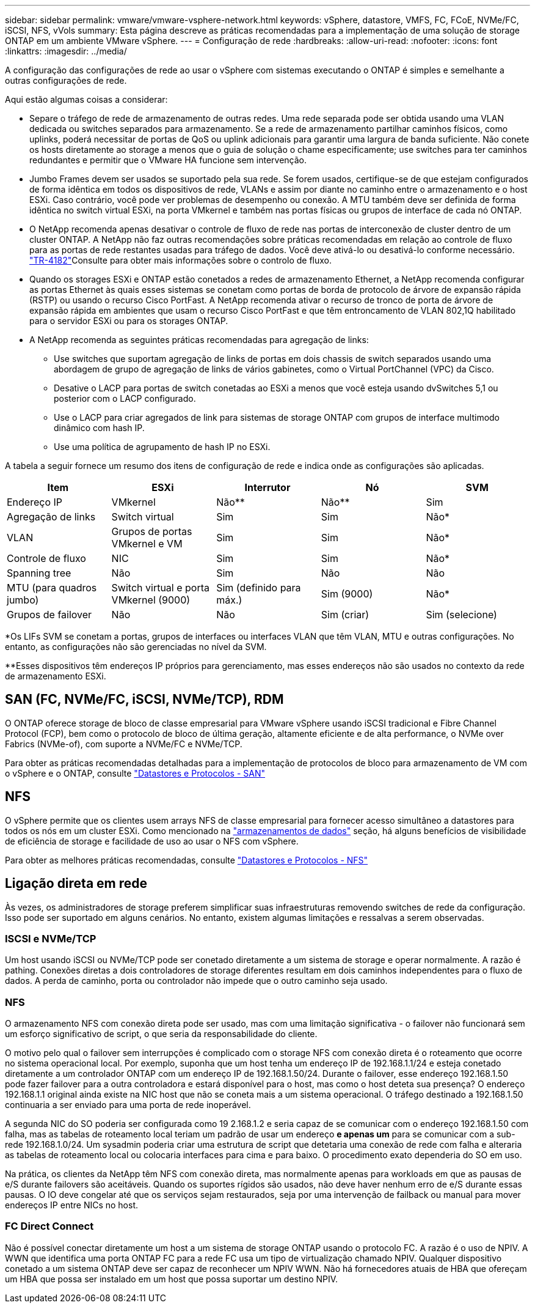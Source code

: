 ---
sidebar: sidebar 
permalink: vmware/vmware-vsphere-network.html 
keywords: vSphere, datastore, VMFS, FC, FCoE, NVMe/FC, iSCSI, NFS, vVols 
summary: Esta página descreve as práticas recomendadas para a implementação de uma solução de storage ONTAP em um ambiente VMware vSphere. 
---
= Configuração de rede
:hardbreaks:
:allow-uri-read: 
:nofooter: 
:icons: font
:linkattrs: 
:imagesdir: ../media/


[role="lead"]
A configuração das configurações de rede ao usar o vSphere com sistemas executando o ONTAP é simples e semelhante a outras configurações de rede.

Aqui estão algumas coisas a considerar:

* Separe o tráfego de rede de armazenamento de outras redes. Uma rede separada pode ser obtida usando uma VLAN dedicada ou switches separados para armazenamento. Se a rede de armazenamento partilhar caminhos físicos, como uplinks, poderá necessitar de portas de QoS ou uplink adicionais para garantir uma largura de banda suficiente. Não conete os hosts diretamente ao storage a menos que o guia de solução o chame especificamente; use switches para ter caminhos redundantes e permitir que o VMware HA funcione sem intervenção.
* Jumbo Frames devem ser usados se suportado pela sua rede. Se forem usados, certifique-se de que estejam configurados de forma idêntica em todos os dispositivos de rede, VLANs e assim por diante no caminho entre o armazenamento e o host ESXi. Caso contrário, você pode ver problemas de desempenho ou conexão. A MTU também deve ser definida de forma idêntica no switch virtual ESXi, na porta VMkernel e também nas portas físicas ou grupos de interface de cada nó ONTAP.
* O NetApp recomenda apenas desativar o controle de fluxo de rede nas portas de interconexão de cluster dentro de um cluster ONTAP. A NetApp não faz outras recomendações sobre práticas recomendadas em relação ao controle de fluxo para as portas de rede restantes usadas para tráfego de dados. Você deve ativá-lo ou desativá-lo conforme necessário.  https://www.netapp.com/pdf.html?item=/media/16885-tr-4182pdf.pdf["TR-4182"^]Consulte para obter mais informações sobre o controlo de fluxo.
* Quando os storages ESXi e ONTAP estão conetados a redes de armazenamento Ethernet, a NetApp recomenda configurar as portas Ethernet às quais esses sistemas se conetam como portas de borda de protocolo de árvore de expansão rápida (RSTP) ou usando o recurso Cisco PortFast. A NetApp recomenda ativar o recurso de tronco de porta de árvore de expansão rápida em ambientes que usam o recurso Cisco PortFast e que têm entroncamento de VLAN 802,1Q habilitado para o servidor ESXi ou para os storages ONTAP.
* A NetApp recomenda as seguintes práticas recomendadas para agregação de links:
+
** Use switches que suportam agregação de links de portas em dois chassis de switch separados usando uma abordagem de grupo de agregação de links de vários gabinetes, como o Virtual PortChannel (VPC) da Cisco.
** Desative o LACP para portas de switch conetadas ao ESXi a menos que você esteja usando dvSwitches 5,1 ou posterior com o LACP configurado.
** Use o LACP para criar agregados de link para sistemas de storage ONTAP com grupos de interface multimodo dinâmico com hash IP.
** Use uma política de agrupamento de hash IP no ESXi.




A tabela a seguir fornece um resumo dos itens de configuração de rede e indica onde as configurações são aplicadas.

|===
| Item | ESXi | Interrutor | Nó | SVM 


| Endereço IP | VMkernel | Não** | Não** | Sim 


| Agregação de links | Switch virtual | Sim | Sim | Não* 


| VLAN | Grupos de portas VMkernel e VM | Sim | Sim | Não* 


| Controle de fluxo | NIC | Sim | Sim | Não* 


| Spanning tree | Não | Sim | Não | Não 


| MTU (para quadros jumbo) | Switch virtual e porta VMkernel (9000) | Sim (definido para máx.) | Sim (9000) | Não* 


| Grupos de failover | Não | Não | Sim (criar) | Sim (selecione) 
|===
*Os LIFs SVM se conetam a portas, grupos de interfaces ou interfaces VLAN que têm VLAN, MTU e outras configurações. No entanto, as configurações não são gerenciadas no nível da SVM.

**Esses dispositivos têm endereços IP próprios para gerenciamento, mas esses endereços não são usados no contexto da rede de armazenamento ESXi.



== SAN (FC, NVMe/FC, iSCSI, NVMe/TCP), RDM

O ONTAP oferece storage de bloco de classe empresarial para VMware vSphere usando iSCSI tradicional e Fibre Channel Protocol (FCP), bem como o protocolo de bloco de última geração, altamente eficiente e de alta performance, o NVMe over Fabrics (NVMe-of), com suporte a NVMe/FC e NVMe/TCP.

Para obter as práticas recomendadas detalhadas para a implementação de protocolos de bloco para armazenamento de VM com o vSphere e o ONTAP, consulte link:vmware-vsphere-datastores-san.html["Datastores e Protocolos - SAN"]



== NFS

O vSphere permite que os clientes usem arrays NFS de classe empresarial para fornecer acesso simultâneo a datastores para todos os nós em um cluster ESXi. Como mencionado na link:vmware-vsphere-datastores-top.html["armazenamentos de dados"] seção, há alguns benefícios de visibilidade de eficiência de storage e facilidade de uso ao usar o NFS com vSphere.

Para obter as melhores práticas recomendadas, consulte link:vmware-vsphere-datastores-nfs.html["Datastores e Protocolos - NFS"]



== Ligação direta em rede

Às vezes, os administradores de storage preferem simplificar suas infraestruturas removendo switches de rede da configuração. Isso pode ser suportado em alguns cenários. No entanto, existem algumas limitações e ressalvas a serem observadas.



=== ISCSI e NVMe/TCP

Um host usando iSCSI ou NVMe/TCP pode ser conetado diretamente a um sistema de storage e operar normalmente. A razão é pathing. Conexões diretas a dois controladores de storage diferentes resultam em dois caminhos independentes para o fluxo de dados. A perda de caminho, porta ou controlador não impede que o outro caminho seja usado.



=== NFS

O armazenamento NFS com conexão direta pode ser usado, mas com uma limitação significativa - o failover não funcionará sem um esforço significativo de script, o que seria da responsabilidade do cliente.

O motivo pelo qual o failover sem interrupções é complicado com o storage NFS com conexão direta é o roteamento que ocorre no sistema operacional local. Por exemplo, suponha que um host tenha um endereço IP de 192.168.1.1/24 e esteja conetado diretamente a um controlador ONTAP com um endereço IP de 192.168.1.50/24. Durante o failover, esse endereço 192.168.1.50 pode fazer failover para a outra controladora e estará disponível para o host, mas como o host deteta sua presença? O endereço 192.168.1.1 original ainda existe na NIC host que não se coneta mais a um sistema operacional. O tráfego destinado a 192.168.1.50 continuaria a ser enviado para uma porta de rede inoperável.

A segunda NIC do SO poderia ser configurada como 19 2.168.1.2 e seria capaz de se comunicar com o endereço 192.168.1.50 com falha, mas as tabelas de roteamento local teriam um padrão de usar um endereço *e apenas um* para se comunicar com a sub-rede 192.168.1.0/24. Um sysadmin poderia criar uma estrutura de script que detetaria uma conexão de rede com falha e alteraria as tabelas de roteamento local ou colocaria interfaces para cima e para baixo. O procedimento exato dependeria do SO em uso.

Na prática, os clientes da NetApp têm NFS com conexão direta, mas normalmente apenas para workloads em que as pausas de e/S durante failovers são aceitáveis. Quando os suportes rígidos são usados, não deve haver nenhum erro de e/S durante essas pausas. O IO deve congelar até que os serviços sejam restaurados, seja por uma intervenção de failback ou manual para mover endereços IP entre NICs no host.



=== FC Direct Connect

Não é possível conectar diretamente um host a um sistema de storage ONTAP usando o protocolo FC. A razão é o uso de NPIV. A WWN que identifica uma porta ONTAP FC para a rede FC usa um tipo de virtualização chamado NPIV. Qualquer dispositivo conetado a um sistema ONTAP deve ser capaz de reconhecer um NPIV WWN. Não há fornecedores atuais de HBA que ofereçam um HBA que possa ser instalado em um host que possa suportar um destino NPIV.
